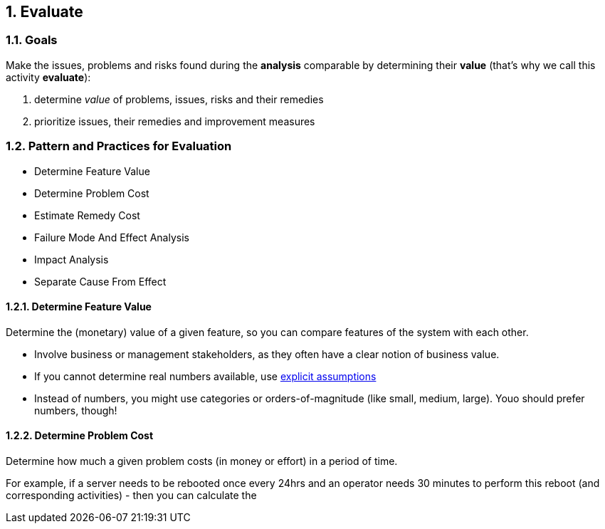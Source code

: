 :numbered:

[[Evaluate]]
== Evaluate

=== Goals

Make the issues, problems and risks found during the *analysis* comparable by
determining their *value* (that's why we call this activity *evaluate*):

. determine _value_ of problems, issues, risks and their remedies 
. prioritize issues, their remedies and improvement measures 


=== Pattern and Practices for Evaluation

* Determine Feature Value
* Determine Problem Cost
* Estimate Remedy Cost
* Failure Mode And Effect Analysis
* Impact Analysis
* Separate Cause From Effect


// the detailed description of the evaluation-patterns
[[Determine-Feature-Value]]
==== Determine Feature Value
Determine the (monetary) value of a given feature, so you can compare features of the system with each other.

* Involve business or management stakeholders, as they often have a clear notion of business value.
* If you cannot determine real numbers available, use <<Explicit-Assumption, explicit assumptions>> 
* Instead of numbers, you might use categories or orders-of-magnitude (like small, medium, large). Youo should prefer numbers, though!




[[Determine-Problem-Cost]]
==== Determine Problem Cost
Determine how much a given problem costs (in money or effort) in a period of time. 

For example, if a server needs to be rebooted once every 24hrs and an operator needs 30 minutes to perform this reboot (and corresponding activities) - then you can calculate the



